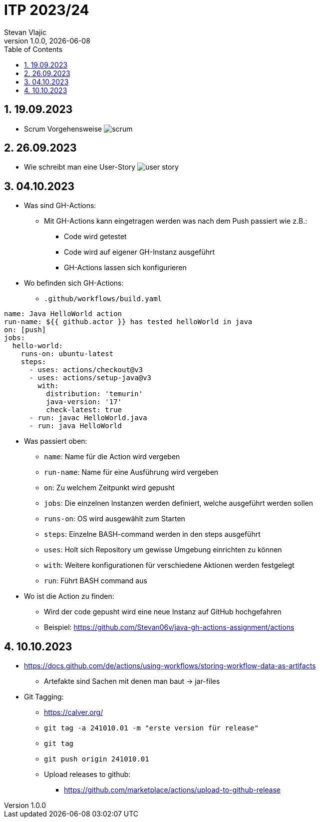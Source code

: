 = ITP 2023/24
Stevan Vlajic
1.0.0, {docdate}:
//:toc-placement!:  // prevents the generation of the doc at this position, so it can be printed afterwards
:sourcedir: ../src/main/java
:icons: font
:sectnums:    // Nummerierung der Überschriften / section numbering
:toc: left
:experimental:


//Need this blank line after ifdef, don't know why...

// print the toc here (not at the default position)
//toc::[]

== 19.09.2023

* Scrum Vorgehensweise
image:./img/scrum.png[]

== 26.09.2023
* Wie schreibt man eine User-Story
image:./img/user-story.png[]

== 04.10.2023
* Was sind GH-Actions:
** Mit GH-Actions kann eingetragen werden was nach dem Push passiert wie z.B.:
*** Code wird getestet
*** Code wird auf eigener GH-Instanz ausgeführt
*** GH-Actions lassen sich konfigurieren

* Wo befinden sich GH-Actions:
** `.github/workflows/build.yaml`


[code, YAML]
----
name: Java HelloWorld action
run-name: ${{ github.actor }} has tested helloWorld in java
on: [push]
jobs:
  hello-world:
    runs-on: ubuntu-latest
    steps:
      - uses: actions/checkout@v3
      - uses: actions/setup-java@v3
        with:
          distribution: 'temurin'
          java-version: '17'
          check-latest: true
      - run: javac HelloWorld.java
      - run: java HelloWorld
----

* Was passiert oben:
** `name`: Name für die Action wird vergeben
** `run-name`: Name für eine Ausführung wird vergeben
** `on`: Zu welchem Zeitpunkt wird gepusht
** `jobs`: Die einzelnen Instanzen werden definiert, welche ausgeführt werden sollen
** `runs-on`: OS wird ausgewählt zum Starten
** `steps`: Einzelne BASH-command werden in den steps ausgeführt
** `uses`: Holt sich Repository um gewisse Umgebung einrichten zu können
** `with`: Weitere konfigurationen für verschiedene Aktionen werden festgelegt
** `run`: Führt BASH command aus

* Wo ist die Action zu finden:
** Wird der code gepusht wird eine neue Instanz auf GitHub hochgefahren
** Beispiel: https://github.com/Stevan06v/java-gh-actions-assignment/actions


== 10.10.2023

* https://docs.github.com/de/actions/using-workflows/storing-workflow-data-as-artifacts
** Artefakte sind Sachen mit denen man baut -> jar-files


* Git Tagging:
** https://calver.org/
** `git tag -a 241010.01 -m "erste version für release"`
** `git tag`
** `git push origin 241010.01`
** Upload releases to github:
*** https://github.com/marketplace/actions/upload-to-github-release














